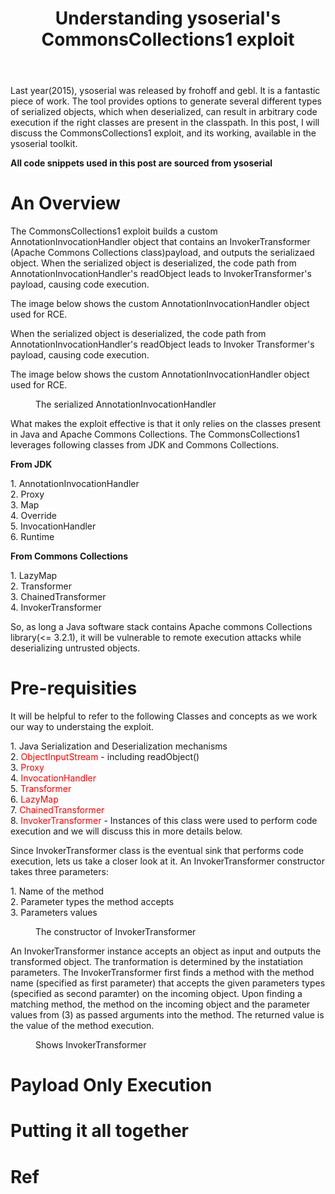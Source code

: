 #+TITLE: Understanding ysoserial's CommonsCollections1 exploit

#+MACRO: color @@html:<font color="$1">$2</font>@@

Last year(2015), ysoserial was released by frohoff and gebl. It is a fantastic piece of work. The tool provides options to generate several different types of serialized objects, which when deserialized, can result in arbitrary code execution if the right classes are present in the classpath. In this post, I will discuss the CommonsCollections1 exploit, and its working, available in the ysoserial toolkit. 

*All code snippets used in this post are sourced from ysoserial*


* An Overview
  The CommonsCollections1 exploit builds a custom AnnotationInvocationHandler object that contains an InvokerTransformer (Apache Commons Collections class)payload, and outputs the serializaed object. When the serialized object is deserialized, the code path from AnnotationInvocationHandler's readObject leads to InvokerTransformer's payload, causing code execution.

The image below shows the custom AnnotationInvocationHandler object used for RCE.

When the serialized object is deserialized, the code path from AnnotationInvocationHandler's readObject leads to Invoker Transformer's payload, causing code execution.

The image below shows the custom AnnotationInvocationHandler object used for RCE.
#+CAPTION: The serialized AnnotationInvocationHandler
[[./img/Serialized_Object_Structure.png]]

What makes the exploit effective is that it only relies on the classes present in Java and Apache Commons Collections. The CommonsCollections1 leverages following classes from JDK and Commons Collections. 

*From JDK*
#+BEGIN_VERSE
1. AnnotationInvocationHandler
2. Proxy
3. Map
4. Override
5. InvocationHandler
6. Runtime
#+END_VERSE

*From Commons Collections*
#+BEGIN_VERSE
1. LazyMap
2. Transformer
3. ChainedTransformer
4. InvokerTransformer
#+END_VERSE

So, as long a Java software stack contains Apache commons Collections library(<= 3.2.1), it will be vulnerable to remote execution attacks while deserializing untrusted objects. 

* Pre-requisities
It will be helpful to refer to the following Classes and concepts as we work our way to understaing the exploit. 

#+BEGIN_VERSE
1. Java Serialization and Deserialization mechanisms
2. {{{color(red,ObjectInputStream)}}} - including readObject()
3. {{{color(red,Proxy)}}} 
4. {{{color(red,InvocationHandler)}}} 
5. {{{color(red,Transformer)}}} 
6. {{{color(red,LazyMap)}}} 
7. {{{color(red,ChainedTransformer)}}} 
8. {{{color(red,InvokerTransformer)}}} - Instances of this class were used to perform code execution and we will discuss this in more details below. 
#+END_VERSE

Since InvokerTransformer class is the eventual sink that performs code execution, lets us take a closer look at it. An InvokerTransformer constructor takes three parameters:
#+BEGIN_VERSE
1. Name of the method
2. Parameter types the method accepts
3. Parameters values
#+END_VERSE

#+CAPTION: The constructor of InvokerTransformer
[[./img/InvokerTransformer-constructor.png]]

An InvokerTransformer instance accepts an object as input and outputs the transformed object. The tranformation is determined by the instatiation parameters. The InvokerTransformer first finds a method with the method name (specified as first parameter) that accepts the given parameters types (specified as second paramter) on the incoming object. Upon finding a matching method, the method on the incoming object and the parameter values from (3) as passed arguments into the method. The returned value is the value of the method execution. 

#+CAPTION: Shows InvokerTransformer
[[./img/InvokerTransformer.png]]


* Payload Only Execution


* Putting it all together







* Ref
[fn:1] http://gursevkalra.blogspot.jp/2016/01/ysoserial-commonscollections1-exploit.html
